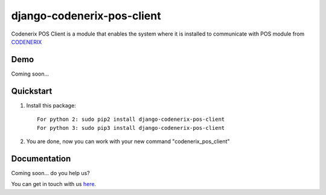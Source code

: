 ===========================
django-codenerix-pos-client
===========================

Codenerix POS Client is a module that enables the system where it is installed to communicate with POS module from `CODENERIX <https://www.codenerix.com/>`_

.. image:: https://github.com/codenerix/django-codenerix/raw/master/codenerix/static/codenerix/img/codenerix.png
    :target: https://www.codenerix.com
    :alt: Try our demo with Codenerix Cloud

****
Demo
****

Coming soon...

**********
Quickstart
**********

1. Install this package::

    For python 2: sudo pip2 install django-codenerix-pos-client
    For python 3: sudo pip3 install django-codenerix-pos-client

2. You are done, now you can work with your new command "codenerix_pos_client"

*************
Documentation
*************

Coming soon... do you help us?

You can get in touch with us `here <https://codenerix.com/contact/>`_.

